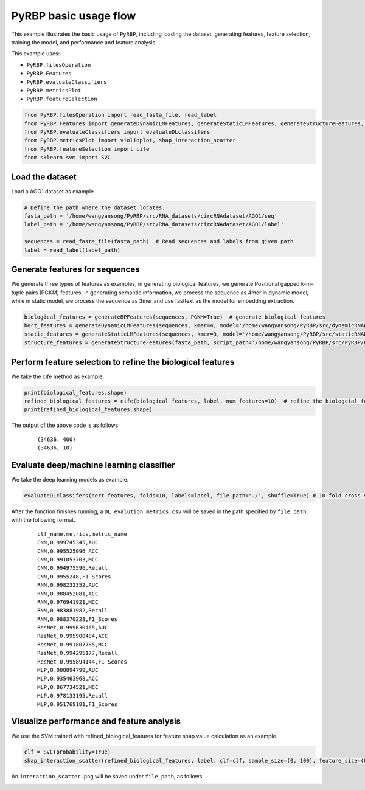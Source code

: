 PyRBP basic usage flow
=================================
This example illustrates the basic usage of ``PyRBP``, including loading the dataset, generating features, feature selection, training the model, and performance and feature analysis.

This example uses:

- ``PyRBP.filesOperation``
- ``PyRBP.Features``
- ``PyRBP.evaluateClassifiers``
- ``PyRBP.metricsPlot``
- ``PyRBP.featureSelection``

.. code-block:: py

    from PyRBP.filesOperation import read_fasta_file, read_label
    from PyRBP.Features import generateDynamicLMFeatures, generateStaticLMFeatures, generateStructureFeatures, generateBPFeatures
    from PyRBP.evaluateClassifiers import evaluateDLclassifers
    from PyRBP.metricsPlot import violinplot, shap_interaction_scatter
    from PyRBP.featureSelection import cife
    from sklearn.svm import SVC

Load the dataset
~~~~~~~~~~~~~~~~~~~~~~~~~~~~~~~~~
Load a AGO1 dataset as example.

.. code-block:: py

    # Define the path where the dataset locates.
    fasta_path = '/home/wangyansong/PyRBP/src/RNA_datasets/circRNAdataset/AGO1/seq'
    label_path = '/home/wangyansong/PyRBP/src/RNA_datasets/circRNAdataset/AGO1/label'

    sequences = read_fasta_file(fasta_path)  # Read sequences and labels from given path
    label = read_label(label_path)

Generate features for sequences
~~~~~~~~~~~~~~~~~~~~~~~~~~~~~~~~~~~~~
We generate three types of features as examples, in generating biological features, we generate Positional gapped k-m-tuple pairs (PGKM) features, in generating semantic information, we process the sequence as 4mer in dynamic model, while in static model, we process the sequence as 3mer and use fasttext as the model for embedding extraction.

.. code-block:: py

    biological_features = generateBPFeatures(sequences, PGKM=True)  # generate biological features
    bert_features = generateDynamicLMFeatures(sequences, kmer=4, model='/home/wangyansong/PyRBP/src/dynamicRNALM/circleRNA/pytorch_model_4mer')  # generate dynamic semantic information
    static_features = generateStaticLMFeatures(sequences, kmer=3, model='/home/wangyansong/PyRBP/src/staticRNALM/circleRNA/circRNA_3mer_fasttext') # static semantic information
    structure_features = generateStructureFeatures(fasta_path, script_path='/home/wangyansong/PyRBP/src/PyRBP/RNAplfold', basic_path='/home/wangyansong/PyRBP/src/circRNAdatasetAGO1', W=101, L=70, u=1)  # generate secondary structure information

Perform feature selection to refine the biological features
~~~~~~~~~~~~~~~~~~~~~~~~~~~~~~~~~~~~~~~~~~~~~~~~~~~~~~~~~~~~~~~~~~
We take the cife method as example.

.. code-block:: py

    print(biological_features.shape)
    refined_biological_features = cife(biological_features, label, num_features=10)  # refine the biologcial_feature using cife feature selection method
    print(refined_biological_features.shape)

The output of the above code is as follows:

    ::

        (34636, 400)
        (34636, 10)

Evaluate deep/machine learning classifier
~~~~~~~~~~~~~~~~~~~~~~~~~~~~~~~~~~~~~~~~~~~~
We take the deep learning models as example.

.. code-block:: py

    evaluateDLclassifers(bert_features, folds=10, labels=label, file_path='./', shuffle=True) # 10-fold cross-validation of deep learning models using dynamic semantic information

After the function finishes running, a ``DL_evalution_metrics.csv`` will be saved in the path specified by ``file_path``, with the following format.

    ::

        clf_name,metrics,metric_name
        CNN,0.999745345,AUC
        CNN,0.995525096	ACC
        CNN,0.991053703,MCC
        CNN,0.994975596,Recall
        CNN,0.9955248,F1_Scores
        RNN,0.998232352,AUC
        RNN,0.988452081,ACC
        RNN,0.976941921,MCC
        RNN,0.983881982,Recall
        RNN,0.988370228,F1_Scores
        ResNet,0.999630465,AUC
        ResNet,0.995900484,ACC
        ResNet,0.991807785,MCC
        ResNet,0.994295177,Recall
        ResNet,0.995894144,F1_Scores
        MLP,0.988894799,AUC
        MLP,0.935463968,ACC
        MLP,0.867734521,MCC
        MLP,0.978133195,Recall
        MLP,0.951769181,F1_Scores


Visualize performance and feature analysis
~~~~~~~~~~~~~~~~~~~~~~~~~~~~~~~~~~~~~~~~~~~~~~~~~~~
We use the SVM trained with refined_biological_features for feature shap value calculation as an example.

.. code-block:: py

    clf = SVC(probability=True)
    shap_interaction_scatter(refined_biological_features, label, clf=clf, sample_size=(0, 100), feature_size=(0, 10), image_path='./')  # Plotting the interaction between biological features in SVM

An ``interaction_scatter.png`` will be saved under ``file_path``, as follows.

.. image:: ./images/interaction_scatter.png
    :align: center
    :alt: shap_interaction_scatter
